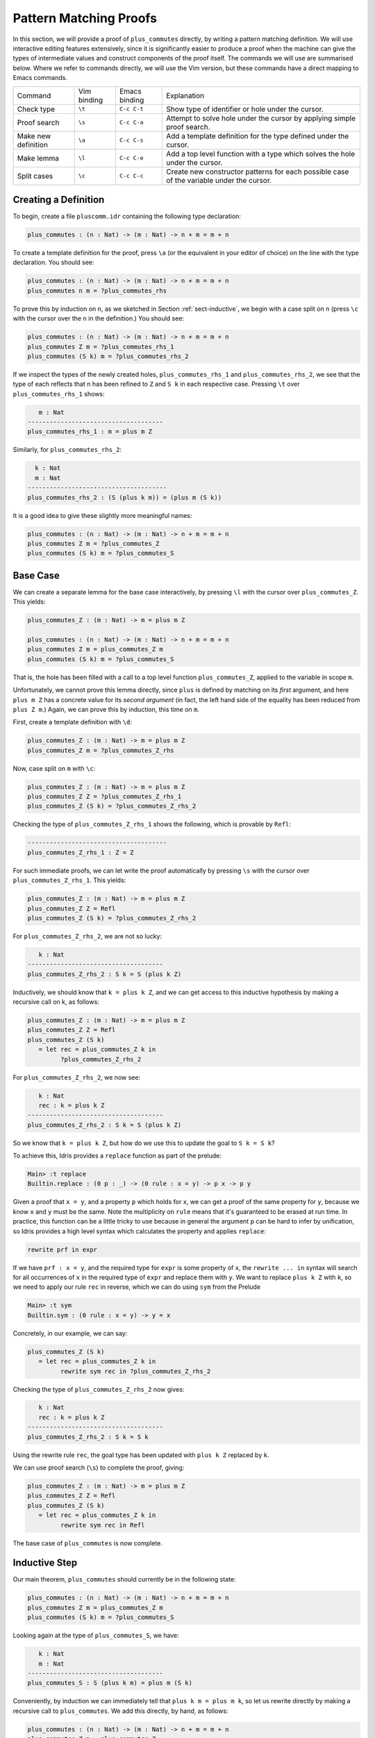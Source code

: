 ***********************
Pattern Matching Proofs
***********************

In this section, we will provide a proof of ``plus_commutes`` directly,
by writing a pattern matching definition. We will use interactive
editing features extensively, since it is significantly easier to
produce a proof when the machine can give the types of intermediate
values and construct components of the proof itself. The commands we
will use are summarised below. Where we refer to commands
directly, we will use the Vim version, but these commands have a direct
mapping to Emacs commands.

+---------------------+-----------------+---------------+--------------------------------------------------------------------------------------------+
|Command              | Vim binding     | Emacs binding | Explanation                                                                                |
+---------------------+-----------------+---------------+--------------------------------------------------------------------------------------------+
| Check type          | ``\t``          | ``C-c C-t``   | Show type of identifier or hole under the cursor.                                          |
+---------------------+-----------------+---------------+--------------------------------------------------------------------------------------------+
| Proof search        | ``\s``          | ``C-c C-a``   | Attempt to solve hole under the cursor by applying simple proof search.                    |
+---------------------+-----------------+---------------+--------------------------------------------------------------------------------------------+
| Make new definition | ``\a``          | ``C-c C-s``   | Add a template definition for the type defined under the cursor.                           |
+---------------------+-----------------+---------------+--------------------------------------------------------------------------------------------+
| Make lemma          | ``\l``          | ``C-c C-e``   | Add a top level function with a type which solves the hole under the cursor.               |
+---------------------+-----------------+---------------+--------------------------------------------------------------------------------------------+
| Split cases         | ``\c``          | ``C-c C-c``   | Create new constructor patterns for each possible case of the variable under the cursor.   |
+---------------------+-----------------+---------------+--------------------------------------------------------------------------------------------+


Creating a Definition
=====================

To begin, create a file ``pluscomm.idr`` containing the following type
declaration:

.. code-block:: idris

    plus_commutes : (n : Nat) -> (m : Nat) -> n + m = m + n

To create a template definition for the proof, press ``\a`` (or the
equivalent in your editor of choice) on the line with the type
declaration. You should see:

.. code-block:: idris

    plus_commutes : (n : Nat) -> (m : Nat) -> n + m = m + n
    plus_commutes n m = ?plus_commutes_rhs

To prove this by induction on ``n``, as we sketched in Section
:ref:`sect-inductive`, we begin with a case split on ``n`` (press
``\c`` with the cursor over the ``n`` in the definition.) You
should see:

.. code-block:: idris

    plus_commutes : (n : Nat) -> (m : Nat) -> n + m = m + n
    plus_commutes Z m = ?plus_commutes_rhs_1
    plus_commutes (S k) m = ?plus_commutes_rhs_2

If we inspect the types of the newly created holes,
``plus_commutes_rhs_1`` and ``plus_commutes_rhs_2``, we see that the
type of each reflects that ``n`` has been refined to ``Z`` and ``S k``
in each respective case. Pressing ``\t`` over
``plus_commutes_rhs_1`` shows:

.. code-block:: idris

       m : Nat
    -------------------------------------
    plus_commutes_rhs_1 : m = plus m Z

Similarly, for ``plus_commutes_rhs_2``:

.. code-block:: idris

      k : Nat
      m : Nat
    --------------------------------------
    plus_commutes_rhs_2 : (S (plus k m)) = (plus m (S k))

It is a good idea to give these slightly more meaningful names:

.. code-block:: idris

    plus_commutes : (n : Nat) -> (m : Nat) -> n + m = m + n
    plus_commutes Z m = ?plus_commutes_Z
    plus_commutes (S k) m = ?plus_commutes_S

Base Case
=========

We can create a separate lemma for the base case interactively, by
pressing ``\l`` with the cursor over ``plus_commutes_Z``. This
yields:

.. code-block:: idris

    plus_commutes_Z : (m : Nat) -> m = plus m Z

    plus_commutes : (n : Nat) -> (m : Nat) -> n + m = m + n
    plus_commutes Z m = plus_commutes_Z m
    plus_commutes (S k) m = ?plus_commutes_S

That is, the hole has been filled with a call to a top level
function ``plus_commutes_Z``, applied to the variable in scope ``m``.

Unfortunately, we cannot prove this lemma directly, since ``plus`` is
defined by matching on its *first* argument, and here ``plus m Z`` has a
concrete value for its *second argument* (in fact, the left hand side of
the equality has been reduced from ``plus Z m``.) Again, we can prove
this by induction, this time on ``m``.

First, create a template definition with ``\d``:

.. code-block:: idris

    plus_commutes_Z : (m : Nat) -> m = plus m Z
    plus_commutes_Z m = ?plus_commutes_Z_rhs

Now, case split on ``m`` with ``\c``:

.. code-block:: idris

    plus_commutes_Z : (m : Nat) -> m = plus m Z
    plus_commutes_Z Z = ?plus_commutes_Z_rhs_1
    plus_commutes_Z (S k) = ?plus_commutes_Z_rhs_2

Checking the type of ``plus_commutes_Z_rhs_1`` shows the following,
which is provable by ``Refl``:

.. code-block:: idris

    --------------------------------------
    plus_commutes_Z_rhs_1 : Z = Z

For such immediate proofs, we can let write the proof automatically by
pressing ``\s`` with the cursor over ``plus_commutes_Z_rhs_1``.
This yields:

.. code-block:: idris

    plus_commutes_Z : (m : Nat) -> m = plus m Z
    plus_commutes_Z Z = Refl
    plus_commutes_Z (S k) = ?plus_commutes_Z_rhs_2

For ``plus_commutes_Z_rhs_2``, we are not so lucky:

.. code-block:: idris

       k : Nat
    -------------------------------------
    plus_commutes_Z_rhs_2 : S k = S (plus k Z)

Inductively, we should know that ``k = plus k Z``, and we can get access
to this inductive hypothesis by making a recursive call on k, as
follows:

.. code-block:: idris

    plus_commutes_Z : (m : Nat) -> m = plus m Z
    plus_commutes_Z Z = Refl
    plus_commutes_Z (S k)
       = let rec = plus_commutes_Z k in
             ?plus_commutes_Z_rhs_2

For ``plus_commutes_Z_rhs_2``, we now see:

.. code-block:: idris

       k : Nat
       rec : k = plus k Z
    -------------------------------------
    plus_commutes_Z_rhs_2 : S k = S (plus k Z)

So we know that ``k = plus k Z``, but how do we use this to update the goal to
``S k = S k``?

To achieve this, Idris provides a ``replace`` function as part of the
prelude:

.. code-block:: idris

    Main> :t replace
    Builtin.replace : (0 p : _) -> (0 rule : x = y) -> p x -> p y

Given a proof that ``x = y``, and a property ``p`` which holds for
``x``, we can get a proof of the same property for ``y``, because we
know ``x`` and ``y`` must be the same. Note the multiplicity on ``rule``
means that it's guaranteed to be erased at run time.
In practice, this function can be a little tricky to use because in
general the argument ``p`` can be hard to infer by unification, so
Idris provides a high level syntax which calculates the property
and applies ``replace``:

.. code-block:: idris

    rewrite prf in expr

If we have ``prf : x = y``, and the required type for ``expr`` is some
property of ``x``, the ``rewrite ... in`` syntax will search for all
occurrences of ``x``
in the required type of ``expr`` and replace them with ``y``. We want
to replace ``plus k Z`` with ``k``, so we need to apply our rule
``rec`` in reverse, which we can do using ``sym`` from the Prelude

.. code-block:: idris

    Main> :t sym
    Builtin.sym : (0 rule : x = y) -> y = x

Concretely, in our example, we can say:

.. code-block:: idris

    plus_commutes_Z (S k)
       = let rec = plus_commutes_Z k in
             rewrite sym rec in ?plus_commutes_Z_rhs_2

Checking the type of ``plus_commutes_Z_rhs_2`` now gives:

.. code-block:: idris

       k : Nat
       rec : k = plus k Z
    -------------------------------------
    plus_commutes_Z_rhs_2 : S k = S k

Using the rewrite rule ``rec``, the goal type has been updated with ``plus k Z``
replaced by ``k``.

We can use proof search (``\s``) to complete the proof, giving:

.. code-block:: idris

    plus_commutes_Z : (m : Nat) -> m = plus m Z
    plus_commutes_Z Z = Refl
    plus_commutes_Z (S k)
       = let rec = plus_commutes_Z k in
             rewrite sym rec in Refl

The base case of ``plus_commutes`` is now complete.

Inductive Step
==============

Our main theorem, ``plus_commutes`` should currently be in the following
state:

.. code-block:: idris

    plus_commutes : (n : Nat) -> (m : Nat) -> n + m = m + n
    plus_commutes Z m = plus_commutes_Z m
    plus_commutes (S k) m = ?plus_commutes_S

Looking again at the type of ``plus_commutes_S``, we have:

.. code-block:: idris

       k : Nat
       m : Nat
    -------------------------------------
    plus_commutes_S : S (plus k m) = plus m (S k)

Conveniently, by induction we can immediately tell that
``plus k m = plus m k``, so let us rewrite directly by making a
recursive call to ``plus_commutes``. We add this directly, by hand, as
follows:

.. code-block:: idris

    plus_commutes : (n : Nat) -> (m : Nat) -> n + m = m + n
    plus_commutes Z m = plus_commutes_Z
    plus_commutes (S k) m = rewrite plus_commutes k m in ?plus_commutes_S

Checking the type of ``plus_commutes_S`` now gives:

.. code-block:: idris

       k : Nat
       m : Nat
    -------------------------------------
    plus_commutes_S : S (plus m k) = plus m (S k)

The good news is that ``m`` and ``k`` now appear in the correct order.
However, we still have to show that the successor symbol ``S`` can be
moved to the front in the right hand side of this equality. This
remaining lemma takes a similar form to the ``plus_commutes_Z``; we
begin by making a new top level lemma with ``\l``. This gives:

.. code-block:: idris

    plus_commutes_S : (k : Nat) -> (m : Nat) -> S (plus m k) = plus m (S k)

Again, we make a template definition with ``\a``:

.. code-block:: idris

    plus_commutes_S : (k : Nat) -> (m : Nat) -> S (plus m k) = plus m (S k)
    plus_commutes_S k m = ?plus_commutes_S_rhs

Like ``plus_commutes_Z``, we can define this by induction over ``m``, since
``plus`` is defined by matching on its first argument. The complete definition
is:

.. code-block:: idris

    total
    plus_commutes_S : (k : Nat) -> (m : Nat) -> S (plus m k) = plus m (S k)
    plus_commutes_S k Z = Refl
    plus_commutes_S k (S j) = rewrite plus_commutes_S k j in Refl

All holes have now been solved.

The ``total`` annotation means that we require the final function to
pass the totality checker; i.e. it will terminate on all possible
well-typed inputs. This is important for proofs, since it provides a
guarantee that the proof is valid in *all* cases, not just those for
which it happens to be well-defined.

Now that ``plus_commutes`` has a ``total`` annotation, we have completed the
proof of commutativity of addition on natural numbers.
